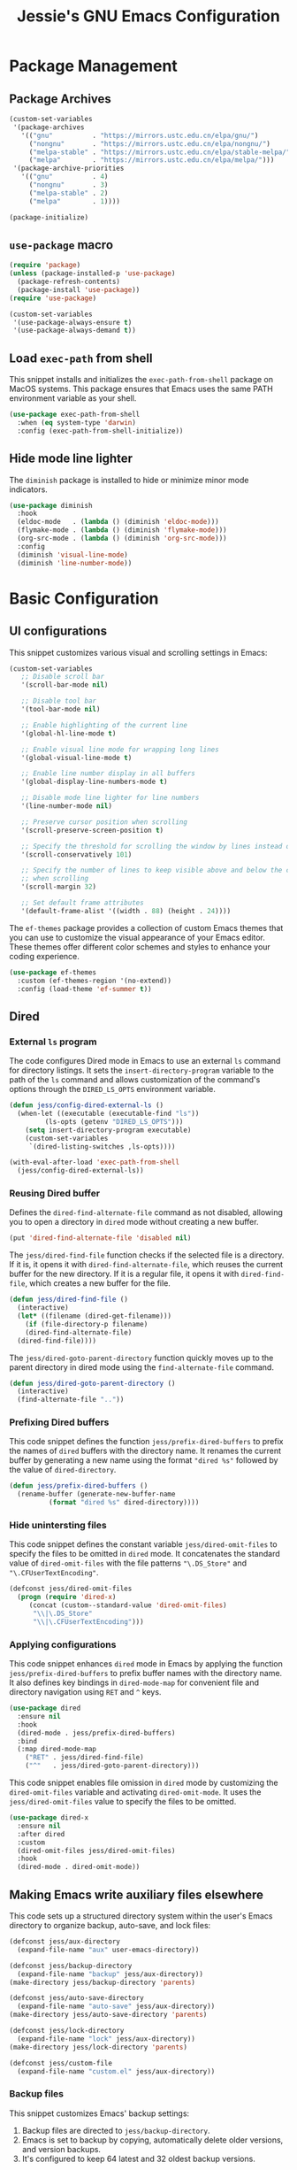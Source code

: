 #+title: Jessie's GNU Emacs Configuration

* Package Management

** Package Archives

#+begin_src emacs-lisp
  (custom-set-variables
   '(package-archives
     '(("gnu"          . "https://mirrors.ustc.edu.cn/elpa/gnu/")
       ("nongnu"       . "https://mirrors.ustc.edu.cn/elpa/nongnu/")
       ("melpa-stable" . "https://mirrors.ustc.edu.cn/elpa/stable-melpa/")
       ("melpa"        . "https://mirrors.ustc.edu.cn/elpa/melpa/")))
   '(package-archive-priorities
     '(("gnu"          . 4)
       ("nongnu"       . 3)
       ("melpa-stable" . 2)
       ("melpa"        . 1))))
#+end_src

#+begin_src emacs-lisp
  (package-initialize)
#+end_src

** =use-package= macro

#+begin_src emacs-lisp
  (require 'package)
  (unless (package-installed-p 'use-package)
    (package-refresh-contents)
    (package-install 'use-package))
  (require 'use-package)
#+end_src

#+begin_src emacs-lisp
  (custom-set-variables
   '(use-package-always-ensure t)
   '(use-package-always-demand t))
#+end_src

** Load =exec-path= from shell

This snippet installs and initializes the =exec-path-from-shell=
package on MacOS systems.  This package ensures that Emacs uses the
same PATH environment variable as your shell.

#+begin_src emacs-lisp
  (use-package exec-path-from-shell
    :when (eq system-type 'darwin)
    :config (exec-path-from-shell-initialize))
#+end_src

** Hide mode line lighter

The =diminish= package is installed to hide or minimize minor mode indicators.

#+begin_src emacs-lisp
  (use-package diminish
    :hook
    (eldoc-mode   . (lambda () (diminish 'eldoc-mode)))
    (flymake-mode . (lambda () (diminish 'flymake-mode)))
    (org-src-mode . (lambda () (diminish 'org-src-mode)))
    :config
    (diminish 'visual-line-mode)
    (diminish 'line-number-mode))
#+end_src

* Basic Configuration

** UI configurations

This snippet customizes various visual and scrolling settings in Emacs:

#+begin_src emacs-lisp
  (custom-set-variables
     ;; Disable scroll bar
     '(scroll-bar-mode nil)

     ;; Disable tool bar
     '(tool-bar-mode nil)

     ;; Enable highlighting of the current line
     '(global-hl-line-mode t)

     ;; Enable visual line mode for wrapping long lines
     '(global-visual-line-mode t)

     ;; Enable line number display in all buffers
     '(global-display-line-numbers-mode t)

     ;; Disable mode line lighter for line numbers
     '(line-number-mode nil)

     ;; Preserve cursor position when scrolling
     '(scroll-preserve-screen-position t)

     ;; Specify the threshold for scrolling the window by lines instead of pixels
     '(scroll-conservatively 101)

     ;; Specify the number of lines to keep visible above and below the cursor
     ;; when scrolling
     '(scroll-margin 32)

     ;; Set default frame attributes
     '(default-frame-alist '((width . 88) (height . 24))))
#+end_src

The =ef-themes= package provides a collection of custom Emacs themes that you
can use to customize the visual appearance of your Emacs editor.  These themes
offer different color schemes and styles to enhance your coding experience.

#+begin_src emacs-lisp
  (use-package ef-themes
    :custom (ef-themes-region '(no-extend))
    :config (load-theme 'ef-summer t))
#+end_src

** Dired

*** External =ls= program

The code configures Dired mode in Emacs to use an external =ls= command for
directory listings.  It sets the =insert-directory-program= variable to the path
of the =ls= command and allows customization of the command's options through
the =DIRED_LS_OPTS= environment variable.

#+begin_src emacs-lisp
  (defun jess/config-dired-external-ls ()
    (when-let ((executable (executable-find "ls"))
	       (ls-opts (getenv "DIRED_LS_OPTS")))
      (setq insert-directory-program executable)
      (custom-set-variables
       `(dired-listing-switches ,ls-opts))))
#+end_src

#+begin_src emacs-lisp
  (with-eval-after-load 'exec-path-from-shell
    (jess/config-dired-external-ls))
#+end_src

*** Reusing Dired buffer

Defines the =dired-find-alternate-file= command as not disabled, allowing you to
open a directory in =dired= mode without creating a new buffer.

#+begin_src emacs-lisp
  (put 'dired-find-alternate-file 'disabled nil)
#+end_src

The =jess/dired-find-file= function checks if the selected file is a directory.
If it is, it opens it with =dired-find-alternate-file=, which reuses the current
buffer for the new directory.  If it is a regular file, it opens it with
=dired-find-file=, which creates a new buffer for the file.

#+begin_src emacs-lisp
  (defun jess/dired-find-file ()
    (interactive)
    (let* ((filename (dired-get-filename)))
      (if (file-directory-p filename)
	  (dired-find-alternate-file)
	(dired-find-file))))
#+end_src

The =jess/dired-goto-parent-directory= function quickly moves up to the parent
directory in dired mode using the =find-alternate-file= command.

#+begin_src emacs-lisp
  (defun jess/dired-goto-parent-directory ()
    (interactive)
    (find-alternate-file ".."))
#+end_src

*** Prefixing Dired buffers

This code snippet defines the function =jess/prefix-dired-buffers= to prefix the
names of =dired= buffers with the directory name.  It renames the current buffer
by generating a new name using the format ="dired %s"= followed by the value of
=dired-directory=.

#+begin_src emacs-lisp
  (defun jess/prefix-dired-buffers ()
    (rename-buffer (generate-new-buffer-name
		    (format "dired %s" dired-directory))))
#+end_src

*** Hide unintersting files

This code snippet defines the constant variable =jess/dired-omit-files= to
specify the files to be omitted in =dired= mode.  It concatenates the standard
value of =dired-omit-files= with the file patterns ="\.DS_Store"= and
="\.CFUserTextEncoding"=.

#+begin_src emacs-lisp
  (defconst jess/dired-omit-files
    (progn (require 'dired-x)
	   (concat (custom--standard-value 'dired-omit-files)
	    "\\|\.DS_Store"
	    "\\|\.CFUserTextEncoding")))
#+end_src

*** Applying configurations

This code snippet enhances =dired= mode in Emacs by applying the function
=jess/prefix-dired-buffers= to prefix buffer names with the directory name.  It
also defines key bindings in =dired-mode-map= for convenient file and directory
navigation using =RET= and =^= keys.

#+begin_src emacs-lisp
  (use-package dired
    :ensure nil
    :hook
    (dired-mode . jess/prefix-dired-buffers)
    :bind
    (:map dired-mode-map
	  ("RET" . jess/dired-find-file)
	  ("^"   . jess/dired-goto-parent-directory)))
#+end_src

This code snippet enables file omission in =dired= mode by customizing the
=dired-omit-files= variable and activating =dired-omit-mode=.  It uses the
=jess/dired-omit-files= value to specify the files to be omitted.

#+begin_src emacs-lisp
  (use-package dired-x
    :ensure nil
    :after dired
    :custom
    (dired-omit-files jess/dired-omit-files)
    :hook
    (dired-mode . dired-omit-mode))
#+end_src

** Making Emacs write auxiliary files elsewhere

This code sets up a structured directory system within the user's Emacs
directory to organize backup, auto-save, and lock files:

#+begin_src emacs-lisp
  (defconst jess/aux-directory
    (expand-file-name "aux" user-emacs-directory))

  (defconst jess/backup-directory
    (expand-file-name "backup" jess/aux-directory))
  (make-directory jess/backup-directory 'parents)

  (defconst jess/auto-save-directory
    (expand-file-name "auto-save" jess/aux-directory))
  (make-directory jess/auto-save-directory 'parents)

  (defconst jess/lock-directory
    (expand-file-name "lock" jess/aux-directory))
  (make-directory jess/lock-directory 'parents)

  (defconst jess/custom-file
    (expand-file-name "custom.el" jess/aux-directory))
#+end_src

*** Backup files

This snippet customizes Emacs' backup settings:
1. Backup files are directed to =jess/backup-directory=.
2. Emacs is set to backup by copying, automatically delete older versions, and
   version backups.
3. It's configured to keep 64 latest and 32 oldest backup versions.

#+begin_src emacs-lisp
  (custom-set-variables
   '(backup-directory-alist `((".*" . ,jess/backup-directory)))
   '(backup-by-copying t)
   '(delete-old-versions t)
   '(kept-new-versions 64)
   '(kept-old-versions 32)
   '(version-control t))
#+end_src

*** Auto-save files

This code snippet customizes the auto-save behavior in Emacs by setting
=auto-save-interval= to =32= seconds and =auto-save-file-name-transforms= to
specify the directory and naming pattern for auto-save files.

#+begin_src emacs-lisp
  (custom-set-variables
   '(auto-save-interval 32)
   '(auto-save-file-name-transforms
     `(("\\`/.*/\\([^/]+\\)\\'"
	,(concat jess/auto-save-directory "/\\1") t))))
#+end_src

*** Lock files

This code snippet customizes the locking behavior in Emacs by specifying a
directory and naming pattern for lock files.

#+begin_src emacs-lisp
  (custom-set-variables
   '(lock-file-name-transforms
     `(("\\`/.*/\\([^/]+\\)\\'" ,(concat jess/lock-directory "/\\1") t))))
#+end_src

*** Custom file

This code snippet sets up the Emacs customizations file and handles its loading.
It also adds a hook to prompt the user to customize unsaved options before
quitting Emacs.

#+begin_src emacs-lisp
  (custom-set-variables '(custom-file jess/custom-file))
  (load jess/custom-file 'noerror)
  (add-hook 'kill-emacs-query-functions
	    'custom-prompt-customize-unsaved-options)
#+end_src

** Modifier keys

This snippet customizes Emacs settings specifically for macOS systems.  If the
system type is "darwin" (macOS).

#+begin_src emacs-lisp
  (when (eq system-type 'darwin)
    (custom-set-variables
     '(mac-pass-command-to-system nil)
     '(mac-pass-control-to-system nil)
     '(mac-command-modifier nil)
     '(mac-option-modifier 'super)
     '(mac-right-option-modifier 'meta)))
#+end_src

** Minibuffer configurations

This code snippet customizes Emacs' minibuffer settings by defining and setting
properties for the minibuffer prompt using =jess/minibuffer-prompt-properties=.
It also specifies the command completion predicate and enables recursive
minibuffers.

#+begin_src emacs-lisp
  (defconst jess/minibuffer-prompt-properties
    (cl-list* 'cursor-intangible t
	      (custom--standard-value 'minibuffer-prompt-properties)))
  (custom-set-variables
   '(minibuffer-prompt-properties jess/minibuffer-prompt-properties)
   '(read-extended-command-predicate 'command-completion-default-include-p)
   '(enable-recursive-minibuffers t))
#+end_src

** Save recent editing record

*** Recent opened files

This code configures the recentf mode in Emacs by setting variables such as
=recentf-max-menu-items= (maximum number of recent files displayed in the menu),
=recentf-max-saved-items= (maximum number of recent files saved in the list),
=recentf-auto-cleanup= (prevents automatic deletion of non-existent files from
the recentf list), and enabling =recentf-mode=.  Furthermore, the
=recentf-save-list= function is scheduled to run every 3 minutes to periodically
save the recentf list.

#+begin_src emacs-lisp
  (custom-set-variables
   '(recentf-max-menu-items 64)
   '(recentf-max-saved-items 256)
   '(recentf-auto-cleanup 'never)
   '(recentf-mode t))
  (run-at-time nil (* 3 60) 'recentf-save-list)
#+end_src

*** Save point places

The save-place feature in Emacs remembers the location of the last visited point
in each file, allowing you to resume editing from the same position when
reopening the file.

#+begin_src emacs-lisp
  (custom-set-variables
   '(save-place-limit 1024)
   '(save-place-mode t))
#+end_src

*** Auto revert buffers

These settings ensure that buffers are automatically updated to reflect any
changes made to their associated files.

#+begin_src emacs-lisp
  (custom-set-variables
   '(auto-revert-interval 0.5)
   '(global-auto-revert-non-file-buffers t)
   '(global-auto-revert-mode t))
#+end_src

*** Undo history

This configuration allows you to use the =undo-tree= package for managing and
visualizing undo/redo history in Emacs.

#+begin_src emacs-lisp
  (defconst jess/undo-tree-directory
    (expand-file-name "undo-tree" jess/aux-directory))
#+end_src

#+begin_src emacs-lisp
  (use-package undo-tree
    :diminish
    :custom
    (undo-tree-history-directory-alist
     `((".*" . ,jess/undo-tree-directory)))
    (global-undo-tree-mode t))
#+end_src

*** Window layout history

The =winner= package provides the ability to undo and redo window configurations
in Emacs, allowing you to easily switch between previously saved window
arrangements.

#+begin_src emacs-lisp
  (use-package winner
    :custom (winner-mode t))
#+end_src

*** Minibuffer history

The =savehist= package allows Emacs to save and restore various history lists,
such as command history, minibuffer history, and search history, across Emacs
sessions.

#+begin_src emacs-lisp
  (use-package savehist
    :custom (savehist-mode t))
#+end_src

** Utilities

*** Some useful key bindings

This code snippet configures key bindings for the =forward-to-word= and
=backward-to-word= functions in Emacs.

#+begin_src emacs-lisp
  (use-package misc
    :ensure nil
    :bind
    ("M-F" . forward-to-word)
    ("M-B" . backward-to-word))
#+end_src

*** Which key

The =which-key= package provides a helpful popup that displays available
keybindings and their associated commands in Emacs, aiding in discovering and
remembering key combinations.

#+begin_src emacs-lisp
  (use-package which-key
    :diminish
    :custom
    (which-key-side-window-location 'left)
    (which-key-max-description-length 36)
    (which-key-max-display-columns 1)
    (which-key-mode t))
#+end_src

*** Completion

The =company= package provides auto-completion capabilities in Emacs, making it
easier to type and navigate code with suggestions and completions.

#+begin_src emacs-lisp
  (use-package company
    :diminish
    :pin melpa
    :custom
    ;; Configurations File
    (company-minimum-prefix-length 1)
    (company-idle-delay 0)
    (global-company-mode t)
    (company-require-match nil)
    ;; Tooltip Frontends
    (company-tooltip-align-annotations t)
    (company-tooltip-limit 32)
    (company-tooltip-offset-display 'lines)
    (company-tooltip-flip-when-above t)
    (company-format-margin-function 'company-text-icons-margin)
    (company-text-face-extra-attributes '(:weight bold :slant italic))
    (company-text-icons-add-background t)
    (company-show-quick-access t)
    ;; Quick Access a Candidate
    (company-quick-access-modifier 'super)
    (company-quick-access-keys
     '("n" "t" "e" "h" "o" "s" "i" "a" "u" "r" "p" "d" "l" "c" "y" "g")))
#+end_src

*** Navigating around visible texts

This function enhances navigation in Emacs by providing a quick way to jump to
the next occurrence of a character in the visible portion of the buffer using
the =avy= package.

#+begin_src emacs-lisp
  (defun jess/avy-goto-next-char (char &optional arg)
    "Jump to the next position of currently visible CHAR.
  The window scope is determined by `avy-all-windows' (ARG negates it)."
    (interactive (list (read-char "char: " t)
		       current-prefix-arg))
    (progn (require 'avy)
	   (avy-with avy-goto-char
		     (avy-jump
		      (if (= 13 char) "\n"
			(regexp-quote (string char)))
		      :window-flip arg))
	   (forward-char)))
#+end_src

The code configures the =avy= package in Emacs for efficient character
navigation and sets keybindings for quick jumping in the buffer.

#+begin_src emacs-lisp
  (use-package avy
    :custom
    (avy-keys
     '(?n ?t ?e ?h ?o ?s ?i ?a ?u ?r ?p ?d ?l ?c ?y ?g))
    :bind
    ("s-SPC" . avy-goto-char-timer)
    ("s-["   . avy-goto-char)
    ("s-]"   . jess/avy-goto-next-char))
#+end_src

*** Terminal emulator

By using this function, you can easily disable line number display and the
highlighting of the current line in the buffer where it is called.

#+begin_src emacs-lisp
  (defun jess/disable-line-num-and-hl ()
    (display-line-numbers-mode -1)
    (setq-local global-hl-line-mode nil))
#+end_src

By using this function and providing a desired path as an argument, you can
update the current working directory (=default-directory=) in Emacs to the
specified path.

#+begin_src emacs-lisp
  (defun jess/update-pwd (path)
    (setq default-directory path))
#+end_src

These configurations provide key bindings, hooks, and customizations to enhance
the functionality and behavior of the =vterm= package in Emacs.

#+begin_src emacs-lisp
  (with-eval-after-load
      (defun jess/vterm-copy-mode-copy (arg)
	"Same to `vterm-copy-mode-done' but not exit `vterm-copy-mode'."
	(interactive "P")
	(unless vterm-copy-mode
	  (user-error "This command is effective only in vterm-copy-mode"))
	(unless (use-region-p)
	  (goto-char (vterm--get-beginning-of-line))
	  ;; Are we excluding the prompt?
	  (if (or (and vterm-copy-exclude-prompt (not arg))
		  (and (not vterm-copy-exclude-prompt) arg))
	      (goto-char (max (or (vterm--get-prompt-point) 0)
			      (vterm--get-beginning-of-line))))
	  (set-mark (point))
	  (goto-char (vterm--get-end-of-line)))
	(kill-ring-save (region-beginning) (region-end))))
#+end_src

#+begin_src emacs-lisp
  (use-package vterm
    :bind
    (("s-t" . vterm)
     :map vterm-mode-map
     ("C-q"   . vterm-send-next-key)
     ("C-M-v" . nil) ;; Avoid shadowing
     :map vterm-copy-mode-map
     ("M-w" . jess/vterm-copy-mode-copy))
    :hook
    (vterm-mode . jess/disable-line-num-and-hl)
    :custom
    (vterm-buffer-name-string "vterm %s")
    (vterm-eval-cmds
     (let* ((cmds (custom--standard-value 'vterm-eval-cmds)))
       (add-to-list 'cmds '("update-pwd" jess/update-pwd)))))
#+end_src

*** Git client - Magit

Magit is an Emacs package that provides a powerful interface for working with
Git repositories.  It offers commands and features to perform various Git
operations directly within Emacs, such as staging changes, committing,
branching, merging, and interacting with remote repositories.  Magit enhances
productivity and streamlines Git workflows, making it a valuable tool for
managing version control in Emacs.

#+begin_src emacs-lisp
  (use-package magit)
#+end_src

*** Vertico

The =vertico= package replaces the default Emacs minibuffer completion with an
enhanced interface.  It provides a vertical layout, allowing for a more compact
and efficient display of completion candidates.

#+begin_src emacs-lisp
  (use-package vertico
    :custom
    (vertico-count 16)
    (vertico-mode t))
#+end_src

*** Orderless

This code snippet configures the =orderless= package in Emacs by customizing the
completion settings.  It enables =orderless= style matching for completions,
disables default category settings for completion, and overrides the completion
style for the =file= category using =partial-completion=.  This improves the
flexibility and effectiveness of Emacs completion.

#+begin_src emacs-lisp
  (use-package orderless
    :custom
    (completion-styles '(orderless basic))
    (completion-category-defaults nil)
    (completion-category-overrides '((file (styles partial-completion)))))
#+end_src

*** Marginalia

=marginalia= enhances the minibuffer completion interface by providing helpful
annotations for completion candidates.

#+begin_src emacs-lisp
  (use-package marginalia
    :custom (marginalia-mode t))
#+end_src

*** Consult

=consult= provides improved functionality for commands such as switching
buffers, searching, navigating to specific lines, and accessing history.

#+begin_src emacs-lisp
  (use-package consult
    :custom
    (xref-show-xrefs-function consult-xref)
    (xref-show-definitions-function consult-xref)
    (register-preview-delay 0.5)
    :hook
    (completion-list-mode . consult-preview-at-point-mode)
    :init 
    (setq register-preview-function #'consult-register-format)
    (advice-add #'register-preview :override #'consult-register-window)
    :bind
    (("C-c g"   . consult-grep)
     ("C-c f"   . consult-find)
     ("C-c b"   . consult-bookmark)
     ("C-c o"   . consult-outline)
     ("C-c m"   . consult-mark)
     ("C-c M"   . consult-global-mark)
     ("C-c i"   . consult-imenu)
     ("C-c I"   . consult-imenu-multi)
     ("C-c l"   . consult-line)
     ("C-c L"   . consult-line-multi)
     ("C-c r l" . consult-register-load)
     ("C-c r s" . consult-register-store)
     ("C-c r r" . consult-register)

     ("C-c c M-x" . consult-mode-command)
     ("C-c c h"   . consult-history)
     ("C-c c k"   . consult-kmacro)
     ("C-c c m"   . consult-man)
     ("C-c c i"   . consult-info)
     ("C-c c s"   . consult-isearch-history)

     ;; Shadowing original key bindings
     ("C-x b"   . consult-buffer)
     ("C-x o"   . consult-buffer-other-window)
     ("C-x p b" . consult-project-buffer)
     ("C-x p g" . consult-ripgrep)
     ("M-y"     . consult-yank-pop)
     ("M-g g"   . consult-goto-line)
     ("M-g M-g" . consult-goto-line)

     :map isearch-mode-map
     ("M-e"   . consult-isearch-history)
     ("M-s e" . consult-isearch-history)
     ("M-s l" . consult-line)
     ("M-s L" . consult-line-multi)

     :map minibuffer-local-map
     ("M-s" . consult-history)
     ("M-r" . consult-history)))
#+end_src

** Misc

This code snippet creates an alias =yes-or-no-p= for the =y-or-n-p= function,
allowing you to use a shorter and more intuitive name for the same
functionality.

#+begin_src emacs-lisp
  (defalias 'yes-or-no-p 'y-or-n-p)
#+end_src

This code snippet enables moving deleted files to the system's trash folder.

#+begin_src emacs-lisp
  (custom-set-variables
   '(delete-by-moving-to-trash t))
#+end_src

This code snippet configures the =smartparens= package in Emacs.  It enables
=smartparens-mode= in programming modes and loads the necessary configuration
for =smartparens= after Emacs initialization.

#+begin_src emacs-lisp
  (use-package smartparens
    :diminish
    :custom (smartparens-global-mode t))
#+end_src

Lines are wrapped at the 80th column for better readability and formatting.

#+begin_src emacs-lisp
  (custom-set-variables '(fill-column 80))
#+end_src

=nyan-mode= gives you the whimsical nyan cat animation in your mode-line,
providing a unique visual indicator of your scroll position.

#+begin_src emacs-lisp
  (use-package nyan-mode
    :custom
    (nyan-mode t)
    (nyan-animate-nyancat t)
    (nyan-bar-length 16))
#+end_src

** AI assistant

*** TabNine

The code sets up and configures the =company-tabnine= package, which provides
AI-powered code completions for various programming languages.

#+begin_src emacs-lisp
  (use-package company-tabnine
    :after company
    :config
    (add-to-list 'company-backends #'company-tabnine))
#+end_src

** Window and buffer management

*** Window switch key bindings

You can easily switch between windows in Emacs using =M-o= to move forward and
=M-O= to move backward.

#+begin_src emacs-lisp
  (global-set-key (kbd "M-o") 'other-window)
  (global-set-key (kbd "M-O")
		  (lambda () (interactive) (other-window -1)))
#+end_src

* Manipulate Different Types of Files

** Language server protocol - Eglot

This code snippet configures the =eglot= package in Emacs to enable enhanced
cross-referencing capabilities.

#+begin_src emacs-lisp
  (use-package eglot
    :hook
    (c++-mode    . eglot-ensure)
    (python-mode . eglot-ensure)
    :custom
    (eglot-extend-to-xref t))
#+end_src

** Configurations for each type of files

*** C++

#+begin_src emacs-lisp
  (defconst jess/c++-lsp-server
    '("clangd"
      ;; Enables completion in all scopes
      "--all-scopes-completion"

      ;; Sets the priority of background indexing to normal
      "--background-index-priority=normal"

      ;; Enables background indexing
      "--background-index"

      ;; Enables Clang-Tidy static analysis
      "--clang-tidy"

      ;; Configures detailed completion style
      "--completion-style=detailed"

      ;; Performs header insertion using IWYU
      "--header-insertion=iwyu"

      ;; Limits the number of references to show (0 means unlimited)
      "--limit-references=0"

      ;; Limits the number of results to show (0 means unlimited)
      "--limit-results=0"

      ;; Limits the number of file renames (0 means unlimited)
      "--rename-file-limit=0"

      ;; Sets precompiled header storage to memory
      "--pch-storage=memory"

      ;; Enables verbose logging (adjust level as needed)
      "--log=verbose"

      ;; Number of threads for background indexing
      "-j=8"
      ))
#+end_src

#+begin_src emacs-lisp
  (with-eval-after-load 'eglot
    (add-to-list 'eglot-server-programs
		 `(c++-mode . ,jess/c++-lsp-server)))
#+end_src

*** Python

#+begin_src emacs-lisp
  (defconst jess/python-lsp-server "pylsp")
#+end_src

#+begin_src emacs-lisp
  (with-eval-after-load 'eglot
    (add-to-list 'eglot-server-programs
		 `(python-mode ,jess/python-lsp-server)))
#+end_src

This =pyvenv-auto= package automatically activates the appropriate virtual
environment when entering =python-mode=.

#+begin_src emacs-lisp
  (use-package pyvenv-auto
    :hook (python-mode . pyvenv-auto-run))
#+end_src

*** Markdown

#+begin_src emacs-lisp
  (use-package markdown-mode)
#+end_src

*** CSV

#+begin_src emacs-lisp
  (use-package csv-mode)
#+end_src

*** Org

#+begin_src emacs-lisp
  (use-package org-bullets
    :after org
    :hook (org-mode . org-bullets-mode))
#+end_src

*** Json

#+begin_src emacs-lisp
  (use-package json-mode)
#+end_src

*** PDF

#+begin_src emacs-lisp
  (use-package pdf-tools
    :hook
    (pdf-view-mode . jess/disable-line-num-and-hl)
    :config
    (pdf-tools-install)  ;; Install and set up dependencies
    (pdf-loader-install) ;; Install support for efficient loading and rendering
    )
#+end_src
